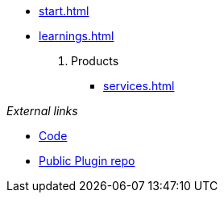 * xref:start.adoc[]
* xref:learnings.adoc[]
. Products
** xref:services.adoc[]

._External links_ 
* https://github.com/invenhost/plugins[Code]
* https://git.invenhost.com/invenhost-c1/-/packages[Public Plugin repo]
